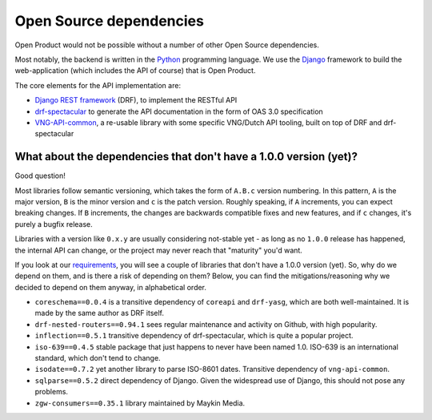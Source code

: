 .. _introduction_open-source_deps:

Open Source dependencies
========================

Open Product would not be possible without a number of other Open Source dependencies.

Most notably, the backend is written in the Python_ programming language. We use the
Django_ framework to build the web-application (which includes the API of course) that
is Open Product.

The core elements for the API implementation are:

* `Django REST framework`_ (DRF), to implement the RESTful API
* `drf-spectacular`_ to generate the API documentation in the form of OAS 3.0 specification
* `VNG-API-common`_, a re-usable library with some specific VNG/Dutch API tooling, built
  on top of DRF and drf-spectacular

.. _Python: https://www.python.org/
.. _Django: https://www.djangoproject.com/
.. _Django REST framework: https://www.django-rest-framework.org/
.. _VNG-API-common: https://commonground-api-common.readthedocs.io/en/latest/
.. _drf-spectacular: https://drf-spectacular.readthedocs.io/en/latest/

What about the dependencies that don't have a 1.0.0 version (yet)?
------------------------------------------------------------------

Good question!

Most libraries follow semantic versioning, which takes the form of ``A.B.c`` version
numbering. In this pattern, ``A`` is the major version, ``B`` is the minor version and
``c`` is the patch version. Roughly speaking, if ``A`` increments, you can expect
breaking changes. If ``B`` increments, the changes are backwards compatible fixes and
new features, and if ``c`` changes, it's purely a bugfix release.

Libraries with a version like ``0.x.y`` are usually considering not-stable yet - as long
as no ``1.0.0`` release has happened, the internal API can change, or the project may
never reach that "maturity" you'd want.

If you look at our requirements_, you will see a couple of libraries that don't have a
1.0.0 version (yet). So, why do we depend on them, and is there a risk of depending on
them? Below, you can find the mitigations/reasoning why we decided to depend on them
anyway, in alphabetical order.

* ``coreschema==0.0.4`` is a transitive dependency of ``coreapi`` and ``drf-yasg``,
  which are both well-maintained. It is made by the same author as DRF itself.

* ``drf-nested-routers==0.94.1`` sees regular maintenance and activity on Github, with
  high popularity.

* ``inflection==0.5.1`` transitive dependency of drf-spectacular, which is quite a popular
  project.

* ``iso-639==0.4.5`` stable package that just happens to never have been named 1.0.
  ISO-639 is an international standard, which don't tend to change.

* ``isodate==0.7.2`` yet another library to parse ISO-8601 dates. Transitive dependency
  of ``vng-api-common``.

* ``sqlparse==0.5.2`` direct dependency of Django. Given the widespread use of Django,
  this should not pose any problems.

* ``zgw-consumers==0.35.1`` library maintained by Maykin Media.

.. _`requirements`: https://github.com/maykinmedia/open-product/blob/master/requirements/base.txt
